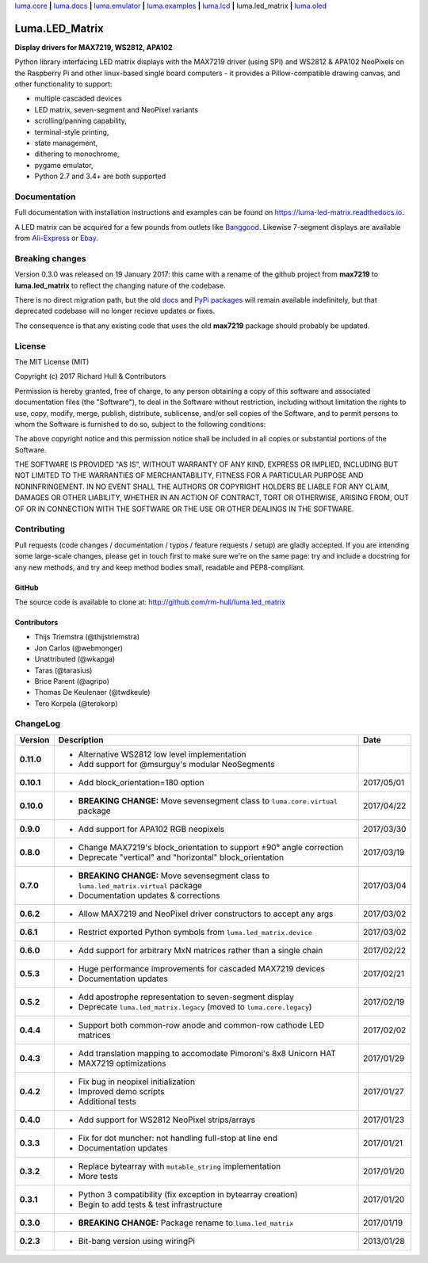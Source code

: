 `luma.core <https://github.com/rm-hull/luma.core>`__ **|** 
`luma.docs <https://github.com/rm-hull/luma.docs>`__ **|** 
`luma.emulator <https://github.com/rm-hull/luma.emulator>`__ **|** 
`luma.examples <https://github.com/rm-hull/luma.examples>`__ **|** 
`luma.lcd <https://github.com/rm-hull/luma.lcd>`__ **|** 
luma.led_matrix **|** 
`luma.oled <https://github.com/rm-hull/luma.oled>`__ 

Luma.LED_Matrix 
===============
**Display drivers for MAX7219, WS2812, APA102**

.. image:: https://travis-ci.org/rm-hull/luma.led_matrix.svg?branch=master
   :target: https://travis-ci.org/rm-hull/luma.led_matrix

.. image:: https://coveralls.io/repos/github/rm-hull/luma.led_matrix/badge.svg?branch=master
   :target: https://coveralls.io/github/rm-hull/luma.led_matrix?branch=master

.. image:: https://readthedocs.org/projects/luma-led_matrix/badge/?version=latest
   :target: http://luma-led-matrix.readthedocs.io/en/latest/?badge=latest

.. image:: https://img.shields.io/pypi/pyversions/luma.led_matrix.svg
   :target: https://pypi.python.org/pypi/luma.led_matrix

.. image:: https://img.shields.io/pypi/v/luma.led_matrix.svg
   :target: https://pypi.python.org/pypi/luma.led_matrix

.. image:: https://img.shields.io/maintenance/yes/2017.svg?maxAge=2592000

Python library interfacing LED matrix displays with the MAX7219 driver (using
SPI) and WS2812 & APA102 NeoPixels on the Raspberry Pi and other linux-based
single board computers - it provides a Pillow-compatible drawing canvas, and
other functionality to support:

* multiple cascaded devices
* LED matrix, seven-segment and NeoPixel variants
* scrolling/panning capability,
* terminal-style printing,
* state management,
* dithering to monochrome,
* pygame emulator,
* Python 2.7 and 3.4+ are both supported

Documentation
-------------
Full documentation with installation instructions and examples can be found on https://luma-led-matrix.readthedocs.io.

.. image:: https://raw.githubusercontent.com/rm-hull/luma.led_matrix/master/doc/images/devices.jpg
   :alt: max7219 matrix

A LED matrix can be acquired for a few pounds from outlets
like `Banggood <http://www.banggood.com/MAX7219-Dot-Matrix-Module-DIY-Kit-SCM-Control-Module-For-Arduino-p-72178.html?currency=GBP>`_.
Likewise 7-segment displays are available from `Ali-Express
<http://www.aliexpress.com/item/MAX7219-Red-Module-8-Digit-7-Segment-Digital-LED-Display-Tube-For-Arduino-MCU/1449630475.html>`_
or `Ebay <http://www.ebay.com/itm/-/172317726225>`_.

.. image:: https://raw.githubusercontent.com/rm-hull/luma.led_matrix/master/doc/images/IMG_2810.JPG
   :alt: max7219 sevensegment

.. image:: https://raw.githubusercontent.com/rm-hull/luma.led_matrix/master/doc/images/matrix_cascaded.jpg
   :alt: max7219 cascaded

.. image:: https://raw.githubusercontent.com/rm-hull/luma.led_matrix/master/doc/images/box_helloworld.jpg
   :alt: max7219 box

.. image:: https://raw.githubusercontent.com/rm-hull/luma.led_matrix/master/doc/images/emulator.gif
   :alt: max7219 emulator

Breaking changes
----------------
Version 0.3.0 was released on 19 January 2017: this came with a rename of the
github project from **max7219** to **luma.led_matrix** to reflect the changing
nature of the codebase.

There is no direct migration path, but the old `docs <https://max7219.readthedocs.io>`_
and `PyPi packages <https://pypi.python.org/pypi/max7219>`_ will remain
available indefinitely, but that deprecated codebase will no longer recieve 
updates or fixes.

The consequence is that any existing code that uses the old **max7219** package
should probably be updated. 

License
-------
The MIT License (MIT)

Copyright (c) 2017 Richard Hull & Contributors

Permission is hereby granted, free of charge, to any person obtaining a copy
of this software and associated documentation files (the "Software"), to deal
in the Software without restriction, including without limitation the rights
to use, copy, modify, merge, publish, distribute, sublicense, and/or sell
copies of the Software, and to permit persons to whom the Software is
furnished to do so, subject to the following conditions:

The above copyright notice and this permission notice shall be included in all
copies or substantial portions of the Software.

THE SOFTWARE IS PROVIDED "AS IS", WITHOUT WARRANTY OF ANY KIND, EXPRESS OR
IMPLIED, INCLUDING BUT NOT LIMITED TO THE WARRANTIES OF MERCHANTABILITY,
FITNESS FOR A PARTICULAR PURPOSE AND NONINFRINGEMENT. IN NO EVENT SHALL THE
AUTHORS OR COPYRIGHT HOLDERS BE LIABLE FOR ANY CLAIM, DAMAGES OR OTHER
LIABILITY, WHETHER IN AN ACTION OF CONTRACT, TORT OR OTHERWISE, ARISING FROM,
OUT OF OR IN CONNECTION WITH THE SOFTWARE OR THE USE OR OTHER DEALINGS IN THE
SOFTWARE.


Contributing
------------
Pull requests (code changes / documentation / typos / feature requests / setup)
are gladly accepted. If you are intending some large-scale changes, please get
in touch first to make sure we're on the same page: try and include a docstring
for any new methods, and try and keep method bodies small, readable and
PEP8-compliant.

GitHub
^^^^^^
The source code is available to clone at: http://github.com/rm-hull/luma.led_matrix

Contributors
^^^^^^^^^^^^
* Thijs Triemstra (@thijstriemstra)
* Jon Carlos (@webmonger)
* Unattributed (@wkapga)
* Taras (@tarasius)
* Brice Parent (@agripo)
* Thomas De Keulenaer (@twdkeule)
* Tero Korpela (@terokorp)


ChangeLog
---------

+------------+------------------------------------------------------------------------+------------+
| Version    | Description                                                            | Date       |
+============+========================================================================+============+
| **0.11.0** | * Alternative WS2812 low level implementation                          |            |
|            | * Add support for @msurguy's modular NeoSegments                       |            |
+------------+------------------------------------------------------------------------+------------+
| **0.10.1** | * Add block_orientation=180 option                                     | 2017/05/01 |
+------------+------------------------------------------------------------------------+------------+
| **0.10.0** | * **BREAKING CHANGE:** Move sevensegment class to                      | 2017/04/22 |
|            |   ``luma.core.virtual`` package                                        |            |
+------------+------------------------------------------------------------------------+------------+
| **0.9.0**  | * Add support for APA102 RGB neopixels                                 | 2017/03/30 |
+------------+------------------------------------------------------------------------+------------+
| **0.8.0**  | * Change MAX7219's block_orientation to support ±90° angle correction  | 2017/03/19 |
|            | * Deprecate "vertical" and "horizontal" block_orientation              |            |
+------------+------------------------------------------------------------------------+------------+
| **0.7.0**  | * **BREAKING CHANGE:** Move sevensegment class to                      | 2017/03/04 |
|            |   ``luma.led_matrix.virtual`` package                                  |            |
|            | * Documentation updates & corrections                                  |            |
+------------+------------------------------------------------------------------------+------------+
| **0.6.2**  | * Allow MAX7219 and NeoPixel driver constructors to accept any args    | 2017/03/02 |
+------------+------------------------------------------------------------------------+------------+
| **0.6.1**  | * Restrict exported Python symbols from ``luma.led_matrix.device``     | 2017/03/02 |
+------------+------------------------------------------------------------------------+------------+
| **0.6.0**  | * Add support for arbitrary MxN matrices rather than a single chain    | 2017/02/22 |
+------------+------------------------------------------------------------------------+------------+
| **0.5.3**  | * Huge performance improvements for cascaded MAX7219 devices           | 2017/02/21 |
|            | * Documentation updates                                                |            |
+------------+------------------------------------------------------------------------+------------+
| **0.5.2**  | * Add apostrophe representation to seven-segment display               | 2017/02/19 |
|            | * Deprecate ``luma.led_matrix.legacy`` (moved to ``luma.core.legacy``) |            |
+------------+------------------------------------------------------------------------+------------+
| **0.4.4**  | * Support both common-row anode and common-row cathode LED matrices    | 2017/02/02 |
+------------+------------------------------------------------------------------------+------------+
| **0.4.3**  | * Add translation mapping to accomodate Pimoroni's 8x8 Unicorn HAT     | 2017/01/29 |
|            | * MAX7219 optimizations                                                |            |
+------------+------------------------------------------------------------------------+------------+
| **0.4.2**  | * Fix bug in neopixel initialization                                   | 2017/01/27 |
|            | * Improved demo scripts                                                |            |
|            | * Additional tests                                                     |            |
+------------+------------------------------------------------------------------------+------------+
| **0.4.0**  | * Add support for WS2812 NeoPixel strips/arrays                        | 2017/01/23 |
+------------+------------------------------------------------------------------------+------------+
| **0.3.3**  | * Fix for dot muncher: not handling full-stop at line end              | 2017/01/21 |
|            | * Documentation updates                                                |            |
+------------+------------------------------------------------------------------------+------------+
| **0.3.2**  | * Replace bytearray with ``mutable_string`` implementation             | 2017/01/20 |
|            | * More tests                                                           |            |
+------------+------------------------------------------------------------------------+------------+
| **0.3.1**  | * Python 3 compatibility (fix exception in bytearray creation)         | 2017/01/20 |
|            | * Begin to add tests & test infrastructure                             |            |
+------------+------------------------------------------------------------------------+------------+
| **0.3.0**  | * **BREAKING CHANGE:** Package rename to ``luma.led_matrix``           | 2017/01/19 |
+------------+------------------------------------------------------------------------+------------+
| **0.2.3**  | * Bit-bang version using wiringPi                                      | 2013/01/28 |
+------------+------------------------------------------------------------------------+------------+


